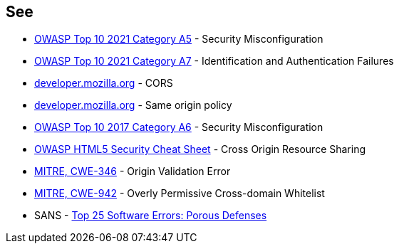 == See

* https://owasp.org/Top10/A05_2021-Security_Misconfiguration/[OWASP Top 10 2021 Category A5] - Security Misconfiguration
* https://owasp.org/Top10/A07_2021-Identification_and_Authentication_Failures/[OWASP Top 10 2021 Category A7] - Identification and Authentication Failures
* https://developer.mozilla.org/en-US/docs/Web/HTTP/CORS[developer.mozilla.org] - CORS
* https://developer.mozilla.org/en-US/docs/Web/Security/Same-origin_policy[developer.mozilla.org] - Same origin policy
* https://owasp.org/www-project-top-ten/2017/A6_2017-Security_Misconfiguration[OWASP Top 10 2017 Category A6] - Security Misconfiguration
* https://cheatsheetseries.owasp.org/cheatsheets/HTML5_Security_Cheat_Sheet.html#cross-origin-resource-sharing[OWASP HTML5 Security Cheat Sheet] - Cross Origin Resource Sharing
* https://cwe.mitre.org/data/definitions/346[MITRE, CWE-346] - Origin Validation Error
* https://cwe.mitre.org/data/definitions/942[MITRE, CWE-942] - Overly Permissive Cross-domain Whitelist
* SANS - https://www.sans.org/top25-software-errors/#cat3[Top 25 Software Errors: Porous Defenses]
